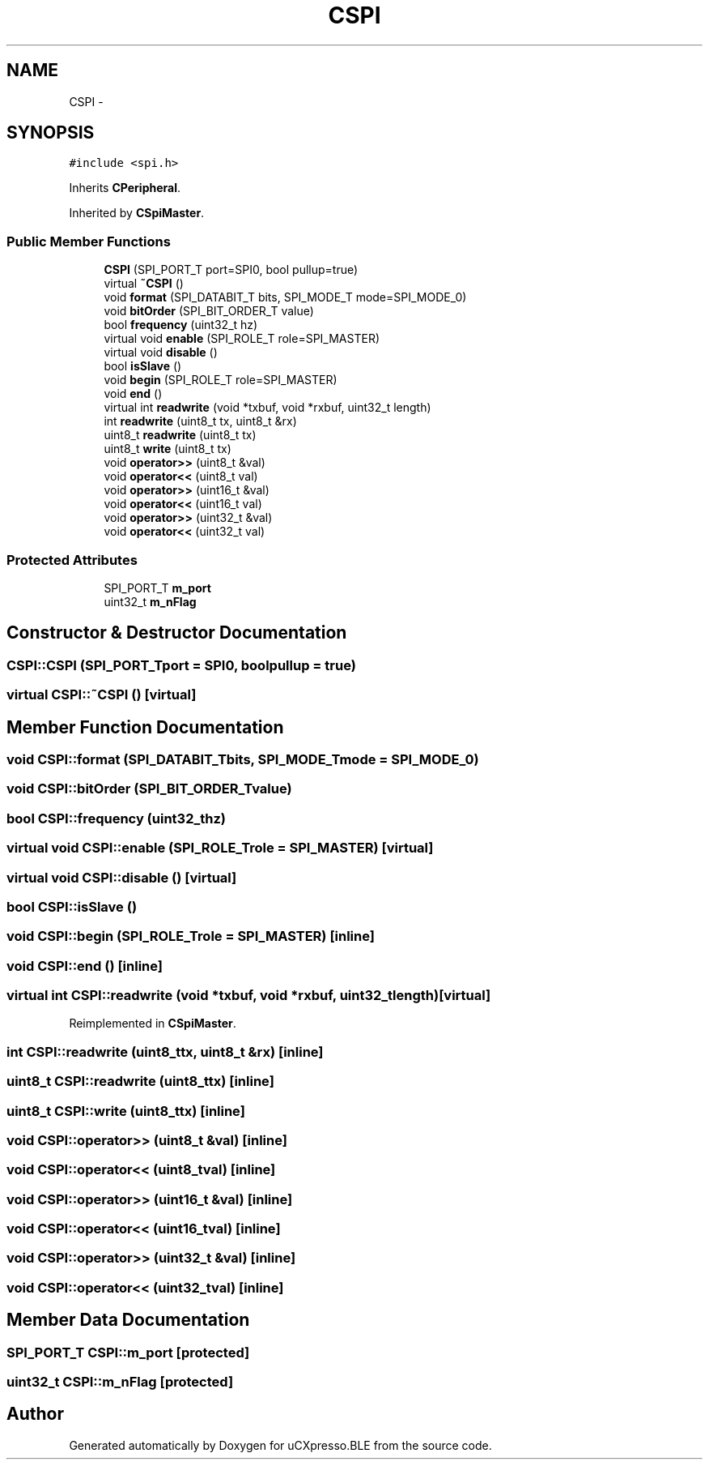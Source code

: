 .TH "CSPI" 3 "Sun Mar 9 2014" "Version v1.0.2" "uCXpresso.BLE" \" -*- nroff -*-
.ad l
.nh
.SH NAME
CSPI \- 
.SH SYNOPSIS
.br
.PP
.PP
\fC#include <spi\&.h>\fP
.PP
Inherits \fBCPeripheral\fP\&.
.PP
Inherited by \fBCSpiMaster\fP\&.
.SS "Public Member Functions"

.in +1c
.ti -1c
.RI "\fBCSPI\fP (SPI_PORT_T port=SPI0, bool pullup=true)"
.br
.ti -1c
.RI "virtual \fB~CSPI\fP ()"
.br
.ti -1c
.RI "void \fBformat\fP (SPI_DATABIT_T bits, SPI_MODE_T mode=SPI_MODE_0)"
.br
.ti -1c
.RI "void \fBbitOrder\fP (SPI_BIT_ORDER_T value)"
.br
.ti -1c
.RI "bool \fBfrequency\fP (uint32_t hz)"
.br
.ti -1c
.RI "virtual void \fBenable\fP (SPI_ROLE_T role=SPI_MASTER)"
.br
.ti -1c
.RI "virtual void \fBdisable\fP ()"
.br
.ti -1c
.RI "bool \fBisSlave\fP ()"
.br
.ti -1c
.RI "void \fBbegin\fP (SPI_ROLE_T role=SPI_MASTER)"
.br
.ti -1c
.RI "void \fBend\fP ()"
.br
.ti -1c
.RI "virtual int \fBreadwrite\fP (void *txbuf, void *rxbuf, uint32_t length)"
.br
.ti -1c
.RI "int \fBreadwrite\fP (uint8_t tx, uint8_t &rx)"
.br
.ti -1c
.RI "uint8_t \fBreadwrite\fP (uint8_t tx)"
.br
.ti -1c
.RI "uint8_t \fBwrite\fP (uint8_t tx)"
.br
.ti -1c
.RI "void \fBoperator>>\fP (uint8_t &val)"
.br
.ti -1c
.RI "void \fBoperator<<\fP (uint8_t val)"
.br
.ti -1c
.RI "void \fBoperator>>\fP (uint16_t &val)"
.br
.ti -1c
.RI "void \fBoperator<<\fP (uint16_t val)"
.br
.ti -1c
.RI "void \fBoperator>>\fP (uint32_t &val)"
.br
.ti -1c
.RI "void \fBoperator<<\fP (uint32_t val)"
.br
.in -1c
.SS "Protected Attributes"

.in +1c
.ti -1c
.RI "SPI_PORT_T \fBm_port\fP"
.br
.ti -1c
.RI "uint32_t \fBm_nFlag\fP"
.br
.in -1c
.SH "Constructor & Destructor Documentation"
.PP 
.SS "CSPI::CSPI (SPI_PORT_Tport = \fCSPI0\fP, boolpullup = \fCtrue\fP)"

.SS "virtual CSPI::~CSPI ()\fC [virtual]\fP"

.SH "Member Function Documentation"
.PP 
.SS "void CSPI::format (SPI_DATABIT_Tbits, SPI_MODE_Tmode = \fCSPI_MODE_0\fP)"

.SS "void CSPI::bitOrder (SPI_BIT_ORDER_Tvalue)"

.SS "bool CSPI::frequency (uint32_thz)"

.SS "virtual void CSPI::enable (SPI_ROLE_Trole = \fCSPI_MASTER\fP)\fC [virtual]\fP"

.SS "virtual void CSPI::disable ()\fC [virtual]\fP"

.SS "bool CSPI::isSlave ()"

.SS "void CSPI::begin (SPI_ROLE_Trole = \fCSPI_MASTER\fP)\fC [inline]\fP"

.SS "void CSPI::end ()\fC [inline]\fP"

.SS "virtual int CSPI::readwrite (void *txbuf, void *rxbuf, uint32_tlength)\fC [virtual]\fP"

.PP
Reimplemented in \fBCSpiMaster\fP\&.
.SS "int CSPI::readwrite (uint8_ttx, uint8_t &rx)\fC [inline]\fP"

.SS "uint8_t CSPI::readwrite (uint8_ttx)\fC [inline]\fP"

.SS "uint8_t CSPI::write (uint8_ttx)\fC [inline]\fP"

.SS "void CSPI::operator>> (uint8_t &val)\fC [inline]\fP"

.SS "void CSPI::operator<< (uint8_tval)\fC [inline]\fP"

.SS "void CSPI::operator>> (uint16_t &val)\fC [inline]\fP"

.SS "void CSPI::operator<< (uint16_tval)\fC [inline]\fP"

.SS "void CSPI::operator>> (uint32_t &val)\fC [inline]\fP"

.SS "void CSPI::operator<< (uint32_tval)\fC [inline]\fP"

.SH "Member Data Documentation"
.PP 
.SS "SPI_PORT_T CSPI::m_port\fC [protected]\fP"

.SS "uint32_t CSPI::m_nFlag\fC [protected]\fP"


.SH "Author"
.PP 
Generated automatically by Doxygen for uCXpresso\&.BLE from the source code\&.
